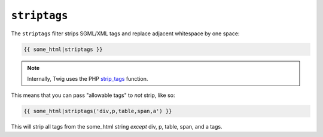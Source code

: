 ``striptags``
=============

The ``striptags`` filter strips SGML/XML tags and replace adjacent whitespace
by one space:

.. code-block:: jinja

    {{ some_html|striptags }}

.. note::

    Internally, Twig uses the PHP `strip_tags`_ function.

.. _`strip_tags`: http://php.net/strip_tags

This means that you can pass "allowable tags" to *not* strip, like so:

.. code-block:: jinja

    {{ some_html|striptags('div,p,table,span,a') }}

This will strip all tags from the some_html string *except* div, p, table, span, and a tags.
